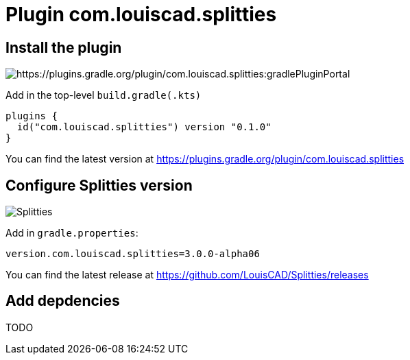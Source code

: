 :plugin_version: 0.1.0
:version: 3.0.0-alpha06
:plugin_id: com.louiscad.splitties
:gradle_portal: https://plugins.gradle.org/plugin/{plugin_id}
:plugin_badge: https://img.shields.io/maven-metadata/v/https/plugins.gradle.org/m2/{plugin_id}/{plugin_id}.gradle.plugin/maven-metadata.xml.svg?label=gradlePluginPortal&style=for-the-badge
:splitties_badge: https://img.shields.io/github/v/release/LouisCAD/Splitties?label=Splitties%20Release&style=for-the-badge


= Plugin {plugin_id}

== Install the plugin

image:{plugin_badge}:[{gradle_portal}:gradlePluginPortal]

Add in the top-level `build.gradle(.kts)`

[source,kotlin,subs=attributes]
----
plugins {
  id("{plugin_id}") version "{plugin_version}"
}
----

You can find the latest version at {gradle_portal}

== Configure Splitties version

image:{splitties_badge}[Splitties]

Add in `gradle.properties`:

[source,properties,subs=attributes]
----
version.{plugin_id}={version}
----

You can find the latest release at https://github.com/LouisCAD/Splitties/releases


== Add depdencies

TODO
